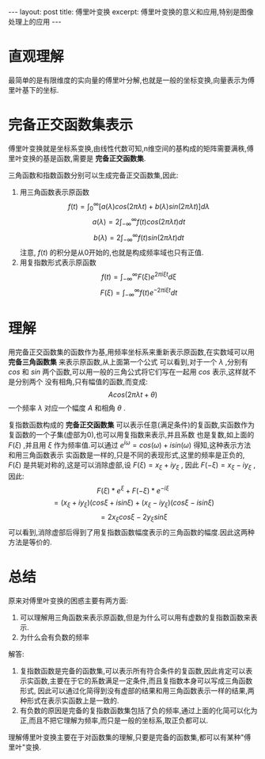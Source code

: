 #+BEGIN_HTML
---
layout: post
title: 傅里叶变换
excerpt: 傅里叶变换的意义和应用,特别是图像处理上的应用
---
#+END_HTML
#+OPTIONS: toc:nil
#+OPTIONS: ^:{}

* 直观理解
  最简单的是有限维度的实向量的傅里叶分解,也就是一般的坐标变换,向量表示为傅里叶基下的坐标.

  [[/images/tran.PNG]]

* 完备正交函数集表示
  傅里叶变换就是坐标系变换,由线性代数可知,n维空间的基构成的矩阵需要满秩,傅里叶变换的基是函数,需要是 *完备正交函数集*.

  三角函数和指数函数分别可以生成完备正交函数集,因此:
  1. 用三角函数表示原函数
     $$f(t) = \int_0^{\infty}[a(\lambda)cos(2\pi \lambda t)+b(\lambda)sin(2\pi \lambda t)] d \lambda$$
     $$a(\lambda)=2\int_{-\infty}^{\infty}f(t)cos(2\pi \lambda t) dt$$
     $$b(\lambda)=2\int_{-\infty}^{\infty}f(t)sin(2\pi \lambda t) dt$$
     注意, $f(t)$ 的积分是从0开始的,也就是构成频率域也只有正值.
  2. 用复指数形式表示原函数
     $$f(t)= \int_{-\infty}^{\infty}F(\xi)e^{2\pi i \xi t}d \xi$$
     $$F(\xi)=\int_{-\infty}^{\infty}f(t)e^{-2\pi i \xi t}dt$$

* 理解
  用完备正交函数集的函数作为基,用频率坐标系来重新表示原函数,在实数域可以用 *完备三角函数集* 来表示原函数,从上面第一个公式
  可以看到,对于一个 $\lambda$ ,分别有 $cos$ 和 $sin$ 两个函数,可以用一般的三角公式将它们写在一起用 $cos$ 表示,这样就不是分别两个
  没有相角,只有幅值的函数,而变成:
  $$Acos(2\pi\lambda t + \theta)$$
  一个频率 $\lambda$ 对应一个幅度 $A$ 和相角 $\theta$ .

  复指数函数构成的 *完备正交函数集* 可以表示任意(满足条件)的复函数,实函数作为复函数的一个子集(虚部为0),也可以用复指数来表示,并且系数
  也是复数,如上面的 $F(\xi)$ ,并且用 $\xi$ 作为频率值.可以通过 $e^{i\omega}=cos(\omega)+isin(\omega)$ 得知,这种表示方法和用三角函数表示
  实函数是一样的,只是不同的表现形式,这里的频率是正负的, $F(\xi)$ 是共轭对称的,这是可以消除虚部,设 $F(\xi)=x_{\xi}+iy_{\xi}$ ,
  因此 $F(-\xi)=x_{\xi}-iy_{\xi}$ ,因此:
  $$F(\xi)*e^{\xi}+F(-\xi)*e^{-i\xi}$$
  $$=(x_\xi+iy_\xi)(cos\xi+isin\xi)+(x_\xi-iy_\xi)(cos\xi-isin\xi)$$
  $$=2x_\xi cos\xi - 2y_\xi sin\xi$$
  可以看到,消除虚部后得到了用复指数函数幅度表示的三角函数的幅度.因此这两种方法是等价的.

* 总结
  原来对傅里叶变换的困惑主要有两方面:
  1. 可以理解用三角函数来表示原函数,但是为什么可以用有虚数的复指数函数来表示.
  2. 为什么会有负数的频率

  解答:
  1. 复指数函数是完备的函数集,可以表示所有符合条件的复函数,因此肯定可以表示实函数,主要在于它的系数满足一定条件,而且复指数本身可以写成三角函数形式,
     因此可以通过化简得到没有虚部的结果和用三角函数表示一样的结果,两种形式在表示实函数上是一致的.
  2. 有负数的原因是完备的复指数函数集包括了负的频率,通过上面的化简可以化为正,而且不把它理解为频率,而只是一般的坐标系,取正负都可以.

  理解傅里叶变换主要在于对函数集的理解,只要是完备的函数集,都可以有某种"傅里叶"变换.
